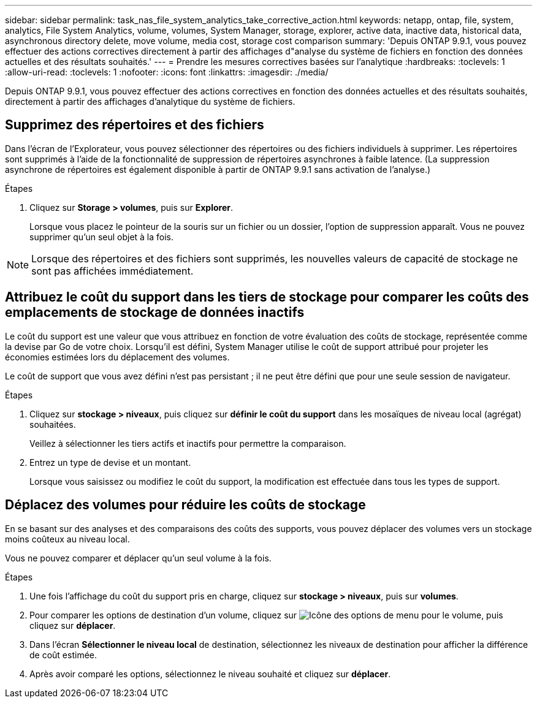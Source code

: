 ---
sidebar: sidebar 
permalink: task_nas_file_system_analytics_take_corrective_action.html 
keywords: netapp, ontap, file, system, analytics, File System Analytics, volume, volumes, System Manager, storage, explorer, active data, inactive data, historical data, asynchronous directory delete, move volume, media cost, storage cost comparison 
summary: 'Depuis ONTAP 9.9.1, vous pouvez effectuer des actions correctives directement à partir des affichages d"analyse du système de fichiers en fonction des données actuelles et des résultats souhaités.' 
---
= Prendre les mesures correctives basées sur l'analytique
:hardbreaks:
:toclevels: 1
:allow-uri-read: 
:toclevels: 1
:nofooter: 
:icons: font
:linkattrs: 
:imagesdir: ./media/


[role="lead"]
Depuis ONTAP 9.9.1, vous pouvez effectuer des actions correctives en fonction des données actuelles et des résultats souhaités, directement à partir des affichages d'analytique du système de fichiers.



== Supprimez des répertoires et des fichiers

Dans l'écran de l'Explorateur, vous pouvez sélectionner des répertoires ou des fichiers individuels à supprimer. Les répertoires sont supprimés à l'aide de la fonctionnalité de suppression de répertoires asynchrones à faible latence. (La suppression asynchrone de répertoires est également disponible à partir de ONTAP 9.9.1 sans activation de l'analyse.)

.Étapes
. Cliquez sur *Storage > volumes*, puis sur *Explorer*.
+
Lorsque vous placez le pointeur de la souris sur un fichier ou un dossier, l'option de suppression apparaît. Vous ne pouvez supprimer qu'un seul objet à la fois.




NOTE: Lorsque des répertoires et des fichiers sont supprimés, les nouvelles valeurs de capacité de stockage ne sont pas affichées immédiatement.



== Attribuez le coût du support dans les tiers de stockage pour comparer les coûts des emplacements de stockage de données inactifs

Le coût du support est une valeur que vous attribuez en fonction de votre évaluation des coûts de stockage, représentée comme la devise par Go de votre choix. Lorsqu'il est défini, System Manager utilise le coût de support attribué pour projeter les économies estimées lors du déplacement des volumes.

Le coût de support que vous avez défini n'est pas persistant ; il ne peut être défini que pour une seule session de navigateur.

.Étapes
. Cliquez sur *stockage > niveaux*, puis cliquez sur *définir le coût du support* dans les mosaïques de niveau local (agrégat) souhaitées.
+
Veillez à sélectionner les tiers actifs et inactifs pour permettre la comparaison.

. Entrez un type de devise et un montant.
+
Lorsque vous saisissez ou modifiez le coût du support, la modification est effectuée dans tous les types de support.





== Déplacez des volumes pour réduire les coûts de stockage

En se basant sur des analyses et des comparaisons des coûts des supports, vous pouvez déplacer des volumes vers un stockage moins coûteux au niveau local.

Vous ne pouvez comparer et déplacer qu'un seul volume à la fois.

.Étapes
. Une fois l'affichage du coût du support pris en charge, cliquez sur *stockage > niveaux*, puis sur *volumes*.
. Pour comparer les options de destination d'un volume, cliquez sur image:icon_kabob.gif["Icône des options de menu"] pour le volume, puis cliquez sur *déplacer*.
. Dans l'écran *Sélectionner le niveau local* de destination, sélectionnez les niveaux de destination pour afficher la différence de coût estimée.
. Après avoir comparé les options, sélectionnez le niveau souhaité et cliquez sur *déplacer*.

